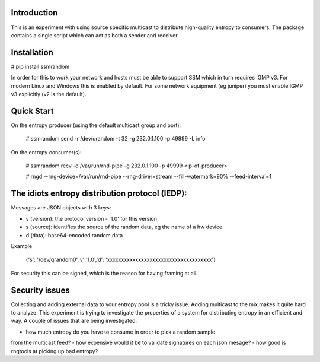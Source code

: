 
Introduction
------------

This is an experiment with using source specific multicast to distribute 
high-quality entropy to consumers. The package contains a single script which 
can act as both a sender and receiver.

Installation
------------

# pip install ssmrandom

In order for this to work your network and hosts must be able to support 
SSM which in turn requires IGMP v3. For modern Linux and Windows this is
enabled by default. For some network equipment (eg juniper) you must enable
IGMP v3 explicitly (v2 is the default).


Quick Start
-----------

On the entropy producer (using the default multicast group and port):

    # ssmrandom send -r /dev/urandom -t 32 -g 232.0.1.100 -p 49999 -L info 

On the entropy consumer(s):

    # ssmrandom recv -o /var/run/rnd-pipe -g 232.0.1.100 -p 49999 <ip-of-producer>

    # rngd --rng-device=/var/run/rnd-pipe --rng-driver=stream --fill-watermark=90% --feed-interval=1


The idiots entropy distribution protocol (IEDP):
------------------------------------------------

Messages are JSON objects with 3 keys:

- v (version): the protocol version - '1.0' for this version
- s (source): identifies the source of the random data, eg the name of a hw device
- d (data): base64-encoded random data

Example

    {'s': '/dev/qrandom0','v':'1.0','d': 'xxxxxxxxxxxxxxxxxxxxxxxxxxxxxxxxxxxxx'}

For security this can be signed, which is the reason for having framing at all.

Security issues
---------------

Collecting and adding external data to your entropy pool is a tricky issue. Adding
multicast to the mix makes it quite hard to analyze. This experiment is trying to 
investigate the properties of a system for distributing entropy in an efficient and
way. A couple of issues that are being investigated:

- how much entropy do you have to consume in order to pick a random sample
from the multicast feed?
- how expensive would it be to validate signatures on each json mesage?
- how good is rngtools at picking up bad entropy?
